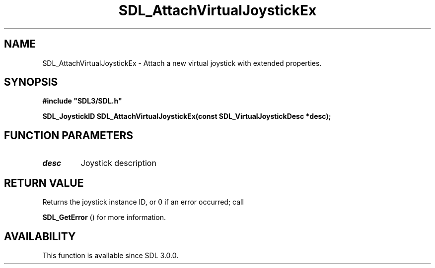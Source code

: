 .\" This manpage content is licensed under Creative Commons
.\"  Attribution 4.0 International (CC BY 4.0)
.\"   https://creativecommons.org/licenses/by/4.0/
.\" This manpage was generated from SDL's wiki page for SDL_AttachVirtualJoystickEx:
.\"   https://wiki.libsdl.org/SDL_AttachVirtualJoystickEx
.\" Generated with SDL/build-scripts/wikiheaders.pl
.\"  revision SDL-prerelease-3.0.0-2578-g2a9480c81
.\" Please report issues in this manpage's content at:
.\"   https://github.com/libsdl-org/sdlwiki/issues/new
.\" Please report issues in the generation of this manpage from the wiki at:
.\"   https://github.com/libsdl-org/SDL/issues/new?title=Misgenerated%20manpage%20for%20SDL_AttachVirtualJoystickEx
.\" SDL can be found at https://libsdl.org/
.de URL
\$2 \(laURL: \$1 \(ra\$3
..
.if \n[.g] .mso www.tmac
.TH SDL_AttachVirtualJoystickEx 3 "SDL 3.0.0" "SDL" "SDL3 FUNCTIONS"
.SH NAME
SDL_AttachVirtualJoystickEx \- Attach a new virtual joystick with extended properties\[char46]
.SH SYNOPSIS
.nf
.B #include \(dqSDL3/SDL.h\(dq
.PP
.BI "SDL_JoystickID SDL_AttachVirtualJoystickEx(const SDL_VirtualJoystickDesc *desc);
.fi
.SH FUNCTION PARAMETERS
.TP
.I desc
Joystick description
.SH RETURN VALUE
Returns the joystick instance ID, or 0 if an error occurred; call

.BR SDL_GetError
() for more information\[char46]

.SH AVAILABILITY
This function is available since SDL 3\[char46]0\[char46]0\[char46]

